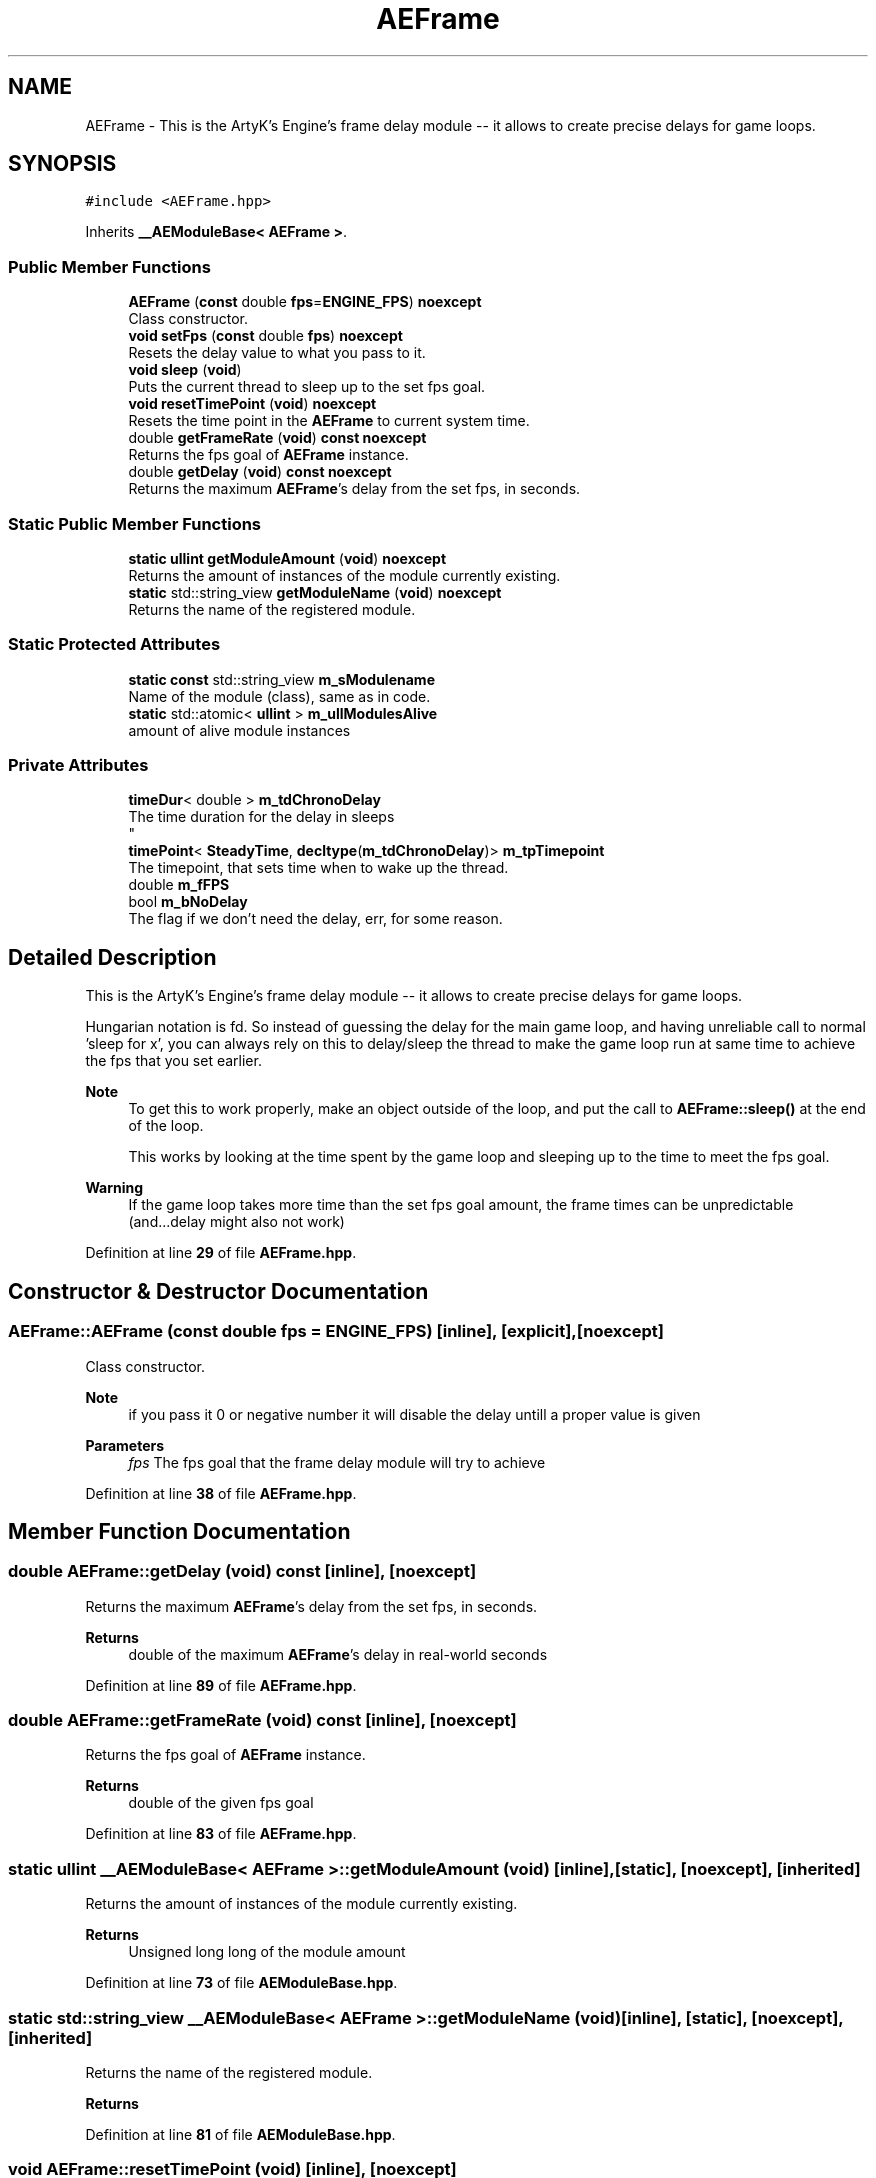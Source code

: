 .TH "AEFrame" 3 "Thu Jan 11 2024 21:33:35" "Version v0.0.8.5a" "ArtyK's Console Engine" \" -*- nroff -*-
.ad l
.nh
.SH NAME
AEFrame \- This is the ArtyK's Engine's frame delay module -- it allows to create precise delays for game loops\&.  

.SH SYNOPSIS
.br
.PP
.PP
\fC#include <AEFrame\&.hpp>\fP
.PP
Inherits \fB__AEModuleBase< AEFrame >\fP\&.
.SS "Public Member Functions"

.in +1c
.ti -1c
.RI "\fBAEFrame\fP (\fBconst\fP double \fBfps\fP=\fBENGINE_FPS\fP) \fBnoexcept\fP"
.br
.RI "Class constructor\&. "
.ti -1c
.RI "\fBvoid\fP \fBsetFps\fP (\fBconst\fP double \fBfps\fP) \fBnoexcept\fP"
.br
.RI "Resets the delay value to what you pass to it\&. "
.ti -1c
.RI "\fBvoid\fP \fBsleep\fP (\fBvoid\fP)"
.br
.RI "Puts the current thread to sleep up to the set fps goal\&. "
.ti -1c
.RI "\fBvoid\fP \fBresetTimePoint\fP (\fBvoid\fP) \fBnoexcept\fP"
.br
.RI "Resets the time point in the \fBAEFrame\fP to current system time\&. "
.ti -1c
.RI "double \fBgetFrameRate\fP (\fBvoid\fP) \fBconst\fP \fBnoexcept\fP"
.br
.RI "Returns the fps goal of \fBAEFrame\fP instance\&. "
.ti -1c
.RI "double \fBgetDelay\fP (\fBvoid\fP) \fBconst\fP \fBnoexcept\fP"
.br
.RI "Returns the maximum \fBAEFrame\fP's delay from the set fps, in seconds\&. "
.in -1c
.SS "Static Public Member Functions"

.in +1c
.ti -1c
.RI "\fBstatic\fP \fBullint\fP \fBgetModuleAmount\fP (\fBvoid\fP) \fBnoexcept\fP"
.br
.RI "Returns the amount of instances of the module currently existing\&. "
.ti -1c
.RI "\fBstatic\fP std::string_view \fBgetModuleName\fP (\fBvoid\fP) \fBnoexcept\fP"
.br
.RI "Returns the name of the registered module\&. "
.in -1c
.SS "Static Protected Attributes"

.in +1c
.ti -1c
.RI "\fBstatic\fP \fBconst\fP std::string_view \fBm_sModulename\fP"
.br
.RI "Name of the module (class), same as in code\&. "
.ti -1c
.RI "\fBstatic\fP std::atomic< \fBullint\fP > \fBm_ullModulesAlive\fP"
.br
.RI "amount of alive module instances "
.in -1c
.SS "Private Attributes"

.in +1c
.ti -1c
.RI "\fBtimeDur\fP< double > \fBm_tdChronoDelay\fP"
.br
.RI "The time duration for the delay in sleeps 
.br
 "
.ti -1c
.RI "\fBtimePoint\fP< \fBSteadyTime\fP, \fBdecltype\fP(\fBm_tdChronoDelay\fP)> \fBm_tpTimepoint\fP"
.br
.RI "The timepoint, that sets time when to wake up the thread\&. "
.ti -1c
.RI "double \fBm_fFPS\fP"
.br
.ti -1c
.RI "bool \fBm_bNoDelay\fP"
.br
.RI "The flag if we don't need the delay, err, for some reason\&. "
.in -1c
.SH "Detailed Description"
.PP 
This is the ArtyK's Engine's frame delay module -- it allows to create precise delays for game loops\&. 

Hungarian notation is fd\&. So instead of guessing the delay for the main game loop, and having unreliable call to normal 'sleep for x', you can always rely on this to delay/sleep the thread to make the game loop run at same time to achieve the fps that you set earlier\&. 
.PP
\fBNote\fP
.RS 4
To get this to work properly, make an object outside of the loop, and put the call to \fBAEFrame::sleep()\fP at the end of the loop\&. 
.PP
This works by looking at the time spent by the game loop and sleeping up to the time to meet the fps goal\&. 
.RE
.PP
\fBWarning\fP
.RS 4
If the game loop takes more time than the set fps goal amount, the frame times can be unpredictable (and\&.\&.\&.delay might also not work) 
.RE
.PP

.PP
Definition at line \fB29\fP of file \fBAEFrame\&.hpp\fP\&.
.SH "Constructor & Destructor Documentation"
.PP 
.SS "AEFrame::AEFrame (\fBconst\fP double fps = \fC\fBENGINE_FPS\fP\fP)\fC [inline]\fP, \fC [explicit]\fP, \fC [noexcept]\fP"

.PP
Class constructor\&. 
.PP
\fBNote\fP
.RS 4
if you pass it 0 or negative number it will disable the delay untill a proper value is given
.RE
.PP
\fBParameters\fP
.RS 4
\fIfps\fP The fps goal that the frame delay module will try to achieve
.RE
.PP

.PP
Definition at line \fB38\fP of file \fBAEFrame\&.hpp\fP\&.
.SH "Member Function Documentation"
.PP 
.SS "double AEFrame::getDelay (\fBvoid\fP) const\fC [inline]\fP, \fC [noexcept]\fP"

.PP
Returns the maximum \fBAEFrame\fP's delay from the set fps, in seconds\&. 
.PP
\fBReturns\fP
.RS 4
double of the maximum \fBAEFrame\fP's delay in real-world seconds
.RE
.PP

.PP
Definition at line \fB89\fP of file \fBAEFrame\&.hpp\fP\&.
.SS "double AEFrame::getFrameRate (\fBvoid\fP) const\fC [inline]\fP, \fC [noexcept]\fP"

.PP
Returns the fps goal of \fBAEFrame\fP instance\&. 
.PP
\fBReturns\fP
.RS 4
double of the given fps goal
.RE
.PP

.PP
Definition at line \fB83\fP of file \fBAEFrame\&.hpp\fP\&.
.SS "\fBstatic\fP \fBullint\fP \fB__AEModuleBase\fP< \fBAEFrame\fP  >::getModuleAmount (\fBvoid\fP)\fC [inline]\fP, \fC [static]\fP, \fC [noexcept]\fP, \fC [inherited]\fP"

.PP
Returns the amount of instances of the module currently existing\&. 
.PP
\fBReturns\fP
.RS 4
Unsigned long long of the module amount
.RE
.PP

.PP
Definition at line \fB73\fP of file \fBAEModuleBase\&.hpp\fP\&.
.SS "\fBstatic\fP std::string_view \fB__AEModuleBase\fP< \fBAEFrame\fP  >::getModuleName (\fBvoid\fP)\fC [inline]\fP, \fC [static]\fP, \fC [noexcept]\fP, \fC [inherited]\fP"

.PP
Returns the name of the registered module\&. 
.PP
\fBReturns\fP
.RS 4

.RE
.PP

.PP
Definition at line \fB81\fP of file \fBAEModuleBase\&.hpp\fP\&.
.SS "\fBvoid\fP AEFrame::resetTimePoint (\fBvoid\fP)\fC [inline]\fP, \fC [noexcept]\fP"

.PP
Resets the time point in the \fBAEFrame\fP to current system time\&. Helps if the gameloop delay was much bigger than AEFrames for a long time (it causes delay to stop working untill it catches up) 
.PP
Definition at line \fB75\fP of file \fBAEFrame\&.hpp\fP\&.
.SS "\fBvoid\fP AEFrame::setFps (\fBconst\fP double fps)\fC [inline]\fP, \fC [noexcept]\fP"

.PP
Resets the delay value to what you pass to it\&. 
.PP
\fBNote\fP
.RS 4
if you pass it 0 or negative number it will disable the delay untill a proper value is given
.RE
.PP
\fBParameters\fP
.RS 4
\fIfps\fP The fps goal that the frame delay module will try to achieve
.RE
.PP

.PP
Definition at line \fB48\fP of file \fBAEFrame\&.hpp\fP\&.
.SS "\fBvoid\fP AEFrame::sleep (\fBvoid\fP)\fC [inline]\fP"

.PP
Puts the current thread to sleep up to the set fps goal\&. Example: if the fps goal was set to 30fps (~~33ms) and a game loop takes 13ms, then the thread will sleep the rest of 20ms to make the game loop run at 30fps\&. 
.PP
Definition at line \fB60\fP of file \fBAEFrame\&.hpp\fP\&.
.SH "Member Data Documentation"
.PP 
.SS "bool AEFrame::m_bNoDelay\fC [private]\fP"

.PP
The flag if we don't need the delay, err, for some reason\&. 
.PP
Definition at line \fB99\fP of file \fBAEFrame\&.hpp\fP\&.
.SS "double AEFrame::m_fFPS\fC [private]\fP"

.PP
Definition at line \fB97\fP of file \fBAEFrame\&.hpp\fP\&.
.SS "\fBconst\fP std::string_view \fB__AEModuleBase\fP< \fBAEFrame\fP  >::m_sModulename\fC [static]\fP, \fC [protected]\fP, \fC [inherited]\fP"

.PP
Name of the module (class), same as in code\&. sets up the static variable values for the base class (and inherited classes)
.PP
\fBTodo\fP
.RS 4
Find a way to make it constexpr and compile-time evaluated 
.RE
.PP

.PP
Definition at line \fB91\fP of file \fBAEModuleBase\&.hpp\fP\&.
.SS "\fBtimeDur\fP<double> AEFrame::m_tdChronoDelay\fC [private]\fP"

.PP
The time duration for the delay in sleeps 
.br
 
.PP
Definition at line \fB94\fP of file \fBAEFrame\&.hpp\fP\&.
.SS "\fBtimePoint\fP<\fBSteadyTime\fP, \fBdecltype\fP(\fBm_tdChronoDelay\fP)> AEFrame::m_tpTimepoint\fC [private]\fP"

.PP
The timepoint, that sets time when to wake up the thread\&. 
.PP
Definition at line \fB96\fP of file \fBAEFrame\&.hpp\fP\&.
.SS "std::atomic<\fBullint\fP> \fB__AEModuleBase\fP< \fBAEFrame\fP  >::m_ullModulesAlive\fC [inline]\fP, \fC [static]\fP, \fC [protected]\fP, \fC [inherited]\fP"

.PP
amount of alive module instances 
.PP
Definition at line \fB95\fP of file \fBAEModuleBase\&.hpp\fP\&.

.SH "Author"
.PP 
Generated automatically by Doxygen for ArtyK's Console Engine from the source code\&.

